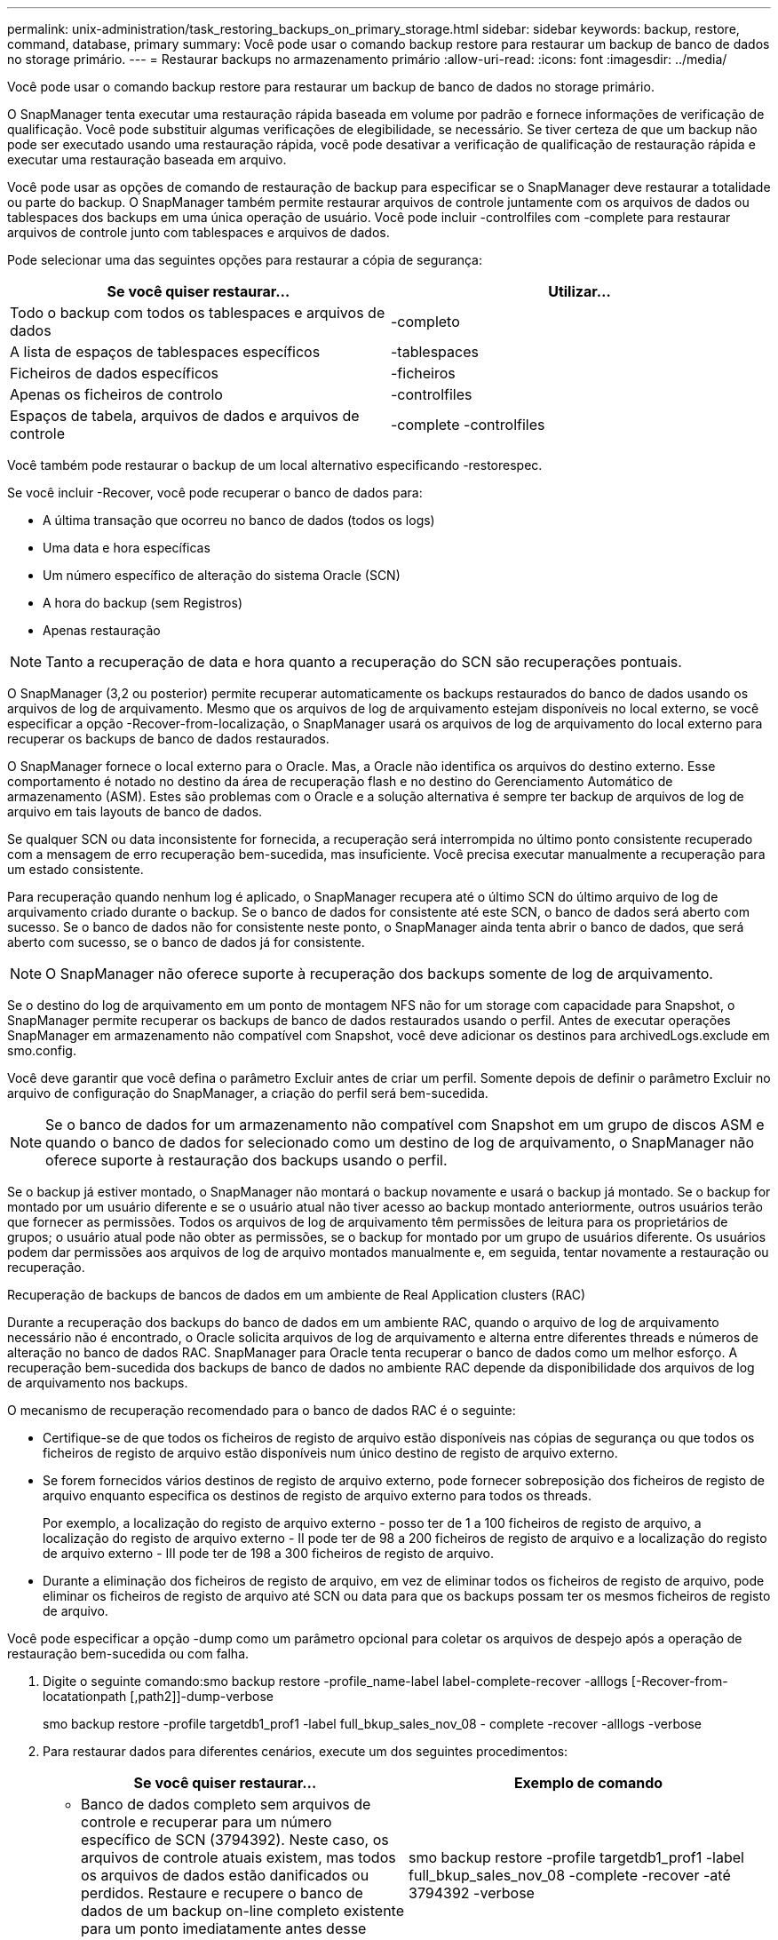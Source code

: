 ---
permalink: unix-administration/task_restoring_backups_on_primary_storage.html 
sidebar: sidebar 
keywords: backup, restore, command, database, primary 
summary: Você pode usar o comando backup restore para restaurar um backup de banco de dados no storage primário. 
---
= Restaurar backups no armazenamento primário
:allow-uri-read: 
:icons: font
:imagesdir: ../media/


[role="lead"]
Você pode usar o comando backup restore para restaurar um backup de banco de dados no storage primário.

O SnapManager tenta executar uma restauração rápida baseada em volume por padrão e fornece informações de verificação de qualificação. Você pode substituir algumas verificações de elegibilidade, se necessário. Se tiver certeza de que um backup não pode ser executado usando uma restauração rápida, você pode desativar a verificação de qualificação de restauração rápida e executar uma restauração baseada em arquivo.

Você pode usar as opções de comando de restauração de backup para especificar se o SnapManager deve restaurar a totalidade ou parte do backup. O SnapManager também permite restaurar arquivos de controle juntamente com os arquivos de dados ou tablespaces dos backups em uma única operação de usuário. Você pode incluir -controlfiles com -complete para restaurar arquivos de controle junto com tablespaces e arquivos de dados.

Pode selecionar uma das seguintes opções para restaurar a cópia de segurança:

|===
| Se você quiser restaurar... | Utilizar... 


 a| 
Todo o backup com todos os tablespaces e arquivos de dados
 a| 
-completo



 a| 
A lista de espaços de tablespaces específicos
 a| 
-tablespaces



 a| 
Ficheiros de dados específicos
 a| 
-ficheiros



 a| 
Apenas os ficheiros de controlo
 a| 
-controlfiles



 a| 
Espaços de tabela, arquivos de dados e arquivos de controle
 a| 
-complete -controlfiles

|===
Você também pode restaurar o backup de um local alternativo especificando -restorespec.

Se você incluir -Recover, você pode recuperar o banco de dados para:

* A última transação que ocorreu no banco de dados (todos os logs)
* Uma data e hora específicas
* Um número específico de alteração do sistema Oracle (SCN)
* A hora do backup (sem Registros)
* Apenas restauração



NOTE: Tanto a recuperação de data e hora quanto a recuperação do SCN são recuperações pontuais.

O SnapManager (3,2 ou posterior) permite recuperar automaticamente os backups restaurados do banco de dados usando os arquivos de log de arquivamento. Mesmo que os arquivos de log de arquivamento estejam disponíveis no local externo, se você especificar a opção -Recover-from-localização, o SnapManager usará os arquivos de log de arquivamento do local externo para recuperar os backups de banco de dados restaurados.

O SnapManager fornece o local externo para o Oracle. Mas, a Oracle não identifica os arquivos do destino externo. Esse comportamento é notado no destino da área de recuperação flash e no destino do Gerenciamento Automático de armazenamento (ASM). Estes são problemas com o Oracle e a solução alternativa é sempre ter backup de arquivos de log de arquivo em tais layouts de banco de dados.

Se qualquer SCN ou data inconsistente for fornecida, a recuperação será interrompida no último ponto consistente recuperado com a mensagem de erro recuperação bem-sucedida, mas insuficiente. Você precisa executar manualmente a recuperação para um estado consistente.

Para recuperação quando nenhum log é aplicado, o SnapManager recupera até o último SCN do último arquivo de log de arquivamento criado durante o backup. Se o banco de dados for consistente até este SCN, o banco de dados será aberto com sucesso. Se o banco de dados não for consistente neste ponto, o SnapManager ainda tenta abrir o banco de dados, que será aberto com sucesso, se o banco de dados já for consistente.


NOTE: O SnapManager não oferece suporte à recuperação dos backups somente de log de arquivamento.

Se o destino do log de arquivamento em um ponto de montagem NFS não for um storage com capacidade para Snapshot, o SnapManager permite recuperar os backups de banco de dados restaurados usando o perfil. Antes de executar operações SnapManager em armazenamento não compatível com Snapshot, você deve adicionar os destinos para archivedLogs.exclude em smo.config.

Você deve garantir que você defina o parâmetro Excluir antes de criar um perfil. Somente depois de definir o parâmetro Excluir no arquivo de configuração do SnapManager, a criação do perfil será bem-sucedida.


NOTE: Se o banco de dados for um armazenamento não compatível com Snapshot em um grupo de discos ASM e quando o banco de dados for selecionado como um destino de log de arquivamento, o SnapManager não oferece suporte à restauração dos backups usando o perfil.

Se o backup já estiver montado, o SnapManager não montará o backup novamente e usará o backup já montado. Se o backup for montado por um usuário diferente e se o usuário atual não tiver acesso ao backup montado anteriormente, outros usuários terão que fornecer as permissões. Todos os arquivos de log de arquivamento têm permissões de leitura para os proprietários de grupos; o usuário atual pode não obter as permissões, se o backup for montado por um grupo de usuários diferente. Os usuários podem dar permissões aos arquivos de log de arquivo montados manualmente e, em seguida, tentar novamente a restauração ou recuperação.

Recuperação de backups de bancos de dados em um ambiente de Real Application clusters (RAC)

Durante a recuperação dos backups do banco de dados em um ambiente RAC, quando o arquivo de log de arquivamento necessário não é encontrado, o Oracle solicita arquivos de log de arquivamento e alterna entre diferentes threads e números de alteração no banco de dados RAC. SnapManager para Oracle tenta recuperar o banco de dados como um melhor esforço. A recuperação bem-sucedida dos backups de banco de dados no ambiente RAC depende da disponibilidade dos arquivos de log de arquivamento nos backups.

O mecanismo de recuperação recomendado para o banco de dados RAC é o seguinte:

* Certifique-se de que todos os ficheiros de registo de arquivo estão disponíveis nas cópias de segurança ou que todos os ficheiros de registo de arquivo estão disponíveis num único destino de registo de arquivo externo.
* Se forem fornecidos vários destinos de registo de arquivo externo, pode fornecer sobreposição dos ficheiros de registo de arquivo enquanto especifica os destinos de registo de arquivo externo para todos os threads.
+
Por exemplo, a localização do registo de arquivo externo - posso ter de 1 a 100 ficheiros de registo de arquivo, a localização do registo de arquivo externo - II pode ter de 98 a 200 ficheiros de registo de arquivo e a localização do registo de arquivo externo - III pode ter de 198 a 300 ficheiros de registo de arquivo.

* Durante a eliminação dos ficheiros de registo de arquivo, em vez de eliminar todos os ficheiros de registo de arquivo, pode eliminar os ficheiros de registo de arquivo até SCN ou data para que os backups possam ter os mesmos ficheiros de registo de arquivo.


Você pode especificar a opção -dump como um parâmetro opcional para coletar os arquivos de despejo após a operação de restauração bem-sucedida ou com falha.

. Digite o seguinte comando:smo backup restore -profile_name-label label-complete-recover -alllogs [-Recover-from-locatationpath [,path2]]-dump-verbose
+
smo backup restore -profile targetdb1_prof1 -label full_bkup_sales_nov_08 - complete -recover -alllogs -verbose

. Para restaurar dados para diferentes cenários, execute um dos seguintes procedimentos:
+
|===
| Se você quiser restaurar... | Exemplo de comando 


 a| 
* Banco de dados completo sem arquivos de controle e recuperar para um número específico de SCN (3794392). Neste caso, os arquivos de controle atuais existem, mas todos os arquivos de dados estão danificados ou perdidos. Restaure e recupere o banco de dados de um backup on-line completo existente para um ponto imediatamente antes desse SCN.*
 a| 
smo backup restore -profile targetdb1_prof1 -label full_bkup_sales_nov_08 -complete -recover -até 3794392 -verbose



 a| 
* Banco de dados completo sem arquivos de controle e recuperar até uma data e hora.*
 a| 
restauração de backup smo -profile targetdb1_prof1 -label full_bkup_sales_nov_08 -complete -recover -até 2008-09-15:15:29:23 -verbose



 a| 
* Banco de dados completo sem arquivos de controle e recuperar até um dado e tempo. Neste caso, os arquivos de controle atuais existem, mas todos os arquivos de dados estão danificados ou perdidos ou um erro lógico ocorreu após um tempo específico. Restaure e recupere o banco de dados de um backup on-line completo existente para uma data e hora imediatamente antes do ponto de falha.*
 a| 
restauração de backup smo -profile targetdb1_prof1 -label full_bkup_sales_nov_08 -complete -recover -até "2008-09-15:15:29:23" -verbose



 a| 
* Banco de dados parcial (um ou mais arquivos de dados) sem arquivos de controle e recuperar usando todos os Registros disponíveis. Neste caso, os arquivos de controle atuais existem, mas um ou mais arquivos de dados estão danificados ou perdidos. Restaure esses arquivos de dados e recupere o banco de dados de um backup on-line completo existente usando todos os logs disponíveis.*
 a| 
smo backup restore -profile targetdb1_prof1 -label full_bkup_sales_nov_08 -files /u02/oradata/sales02.dbf /u02/oradata/sales03.dbf /u02/oradata/sales04.dbf -recover -alllogs -verbose



 a| 
* Banco de dados parcial (um ou mais espaços de tablespaces) sem arquivos de controle e recuperar usando todos os logs disponíveis. Neste caso, os arquivos de controle atuais existem, mas um ou mais espaços de tabela são descartados ou um dos mais arquivos de dados pertencentes ao espaço de tabela são danificados ou perdidos. Restaure esses espaços de tablespaces e recupere o banco de dados de um backup on-line completo existente usando todos os logs disponíveis.*
 a| 
smo backup restore -profile targetdb1_prof1 -label full_bkup_sales_nov_08 -tablespaces users -recover -alllogs -verbose



 a| 
* Apenas controle arquivos e recupere usando todos os logs disponíveis. Neste caso, os arquivos de dados existem, mas todos os arquivos de controle estão danificados ou perdidos. Restaure apenas os arquivos de controle e recupere o banco de dados de um backup on-line completo existente usando todos os logs disponíveis.*
 a| 
smo backup restore -profile targetdb1_prof1 -label full_bkup_sales_nov_08 -controlfiles -recover -alllogs -verbose



 a| 
* Banco de dados completo sem arquivos de controle e recuperar usando os arquivos de controle de backup e todos os Registros disponíveis. Neste caso, todos os arquivos de dados estão danificados ou perdidos. Restaure apenas os arquivos de controle e recupere o banco de dados de um backup on-line completo existente usando todos os logs disponíveis.*
 a| 
smo backup restore -profile targetdb1_prof1 -label full_bkup_sales_nov_08 -complete -using-backup-controlfile -recover -alllogs -verbose



 a| 
*Recupere o banco de dados restaurado usando os arquivos de log de arquivo do local de log de arquivo externo.*
 a| 
smo backup restore -profile targetdb1_prof1 -label full_bkup_sales_nov_08 -complete -using-backup-controlfile -recover -alllogs -recover-from-localização /user1/archive -verbose

|===
. Revise as verificações de qualificação para restauração rápida.
+
Digite o seguinte comando: smo backup restore -profile targetdb1_prof1 -label full_bkup_Sales_nov_08 -complete -Recover -alllogs -Recover-from-localização /user1/archive -verbose

. Se a verificação de elegibilidade mostrar que nenhuma verificação obrigatória falhou e se certas condições podem ser substituídas e se você quiser continuar com o processo de restauração, digite o seguinte: Backup restore -fast override
. Especifique locais de log de arquivo externo usando a opção -Recover-from-localização.


*Informações relacionadas*

xref:task_restoring_backups_using_fast_restore.adoc[Restaurar backups usando restauração rápida]

xref:task_restoring_backups_from_an_alternate_location.adoc[Restaurar backups de um local alternativo]

xref:reference_the_smosmsapbackup_restore_command.adoc[O comando smo backup restore]

